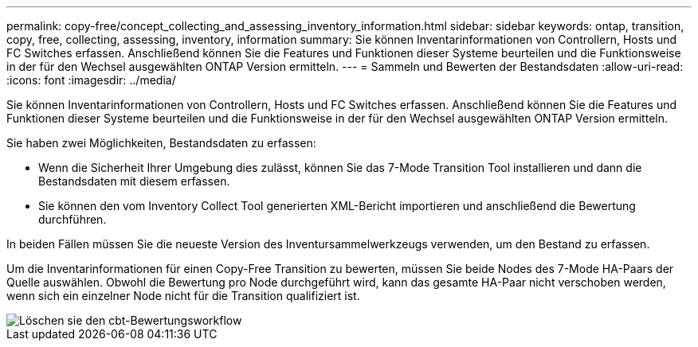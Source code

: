 ---
permalink: copy-free/concept_collecting_and_assessing_inventory_information.html 
sidebar: sidebar 
keywords: ontap, transition, copy, free, collecting, assessing, inventory, information 
summary: Sie können Inventarinformationen von Controllern, Hosts und FC Switches erfassen. Anschließend können Sie die Features und Funktionen dieser Systeme beurteilen und die Funktionsweise in der für den Wechsel ausgewählten ONTAP Version ermitteln. 
---
= Sammeln und Bewerten der Bestandsdaten
:allow-uri-read: 
:icons: font
:imagesdir: ../media/


[role="lead"]
Sie können Inventarinformationen von Controllern, Hosts und FC Switches erfassen. Anschließend können Sie die Features und Funktionen dieser Systeme beurteilen und die Funktionsweise in der für den Wechsel ausgewählten ONTAP Version ermitteln.

Sie haben zwei Möglichkeiten, Bestandsdaten zu erfassen:

* Wenn die Sicherheit Ihrer Umgebung dies zulässt, können Sie das 7-Mode Transition Tool installieren und dann die Bestandsdaten mit diesem erfassen.
* Sie können den vom Inventory Collect Tool generierten XML-Bericht importieren und anschließend die Bewertung durchführen.


In beiden Fällen müssen Sie die neueste Version des Inventursammelwerkzeugs verwenden, um den Bestand zu erfassen.

Um die Inventarinformationen für einen Copy-Free Transition zu bewerten, müssen Sie beide Nodes des 7-Mode HA-Paars der Quelle auswählen. Obwohl die Bewertung pro Node durchgeführt wird, kann das gesamte HA-Paar nicht verschoben werden, wenn sich ein einzelner Node nicht für die Transition qualifiziert ist.

image::../media/delete_me_cbt_assessment_workflow.gif[Löschen sie den cbt-Bewertungsworkflow]
